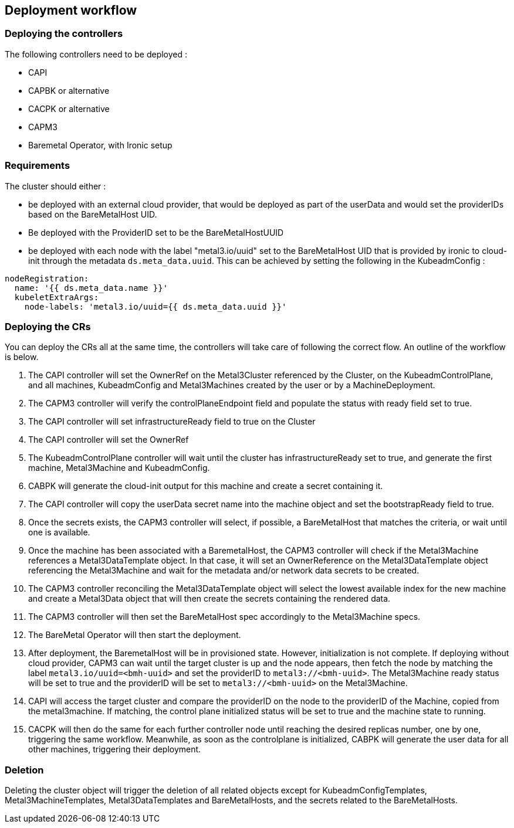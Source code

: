 == Deployment workflow

=== Deploying the controllers

The following controllers need to be deployed :

* CAPI
* CAPBK or alternative
* CACPK or alternative
* CAPM3
* Baremetal Operator, with Ironic setup

=== Requirements

The cluster should either :

* be deployed with an external cloud provider, that would be deployed as
part of the userData and would set the providerIDs based on the
BareMetalHost UID.
* Be deployed with the ProviderID set to be the BareMetalHostUUID
* be deployed with each node with the label "metal3.io/uuid" set to the
BareMetalHost UID that is provided by ironic to cloud-init through the
metadata `ds.meta_data.uuid`. This can be achieved by setting the
following in the KubeadmConfig :

[source,yaml]
----
nodeRegistration:
  name: '{{ ds.meta_data.name }}'
  kubeletExtraArgs:
    node-labels: 'metal3.io/uuid={{ ds.meta_data.uuid }}'
----

=== Deploying the CRs

You can deploy the CRs all at the same time, the controllers will take
care of following the correct flow. An outline of the workflow is below.

[arabic]
. The CAPI controller will set the OwnerRef on the Metal3Cluster
referenced by the Cluster, on the KubeadmControlPlane, and all machines,
KubeadmConfig and Metal3Machines created by the user or by a
MachineDeployment.
. The CAPM3 controller will verify the controlPlaneEndpoint field and
populate the status with ready field set to true.
. The CAPI controller will set infrastructureReady field to true on the
Cluster
. The CAPI controller will set the OwnerRef
. The KubeadmControlPlane controller will wait until the cluster has
infrastructureReady set to true, and generate the first machine,
Metal3Machine and KubeadmConfig.
. CABPK will generate the cloud-init output for this machine and create
a secret containing it.
. The CAPI controller will copy the userData secret name into the
machine object and set the bootstrapReady field to true.
. Once the secrets exists, the CAPM3 controller will select, if
possible, a BareMetalHost that matches the criteria, or wait until one
is available.
. Once the machine has been associated with a BaremetalHost, the CAPM3
controller will check if the Metal3Machine references a
Metal3DataTemplate object. In that case, it will set an OwnerReference
on the Metal3DataTemplate object referencing the Metal3Machine and wait
for the metadata and/or network data secrets to be created.
. The CAPM3 controller reconciling the Metal3DataTemplate object will
select the lowest available index for the new machine and create a
Metal3Data object that will then create the secrets containing the
rendered data.
. The CAPM3 controller will then set the BareMetalHost spec accordingly
to the Metal3Machine specs.
. The BareMetal Operator will then start the deployment.
. After deployment, the BaremetalHost will be in provisioned state.
However, initialization is not complete. If deploying without cloud
provider, CAPM3 can wait until the target cluster is up and the node
appears, then fetch the node by matching the label
`metal3.io/uuid=<bmh-uuid>` and set the providerID to
`metal3://<bmh-uuid>`. The Metal3Machine ready status will be set to
true and the providerID will be set to `metal3://<bmh-uuid>` on the
Metal3Machine.
. CAPI will access the target cluster and compare the providerID on the
node to the providerID of the Machine, copied from the metal3machine. If
matching, the control plane initialized status will be set to true and
the machine state to running.
. CACPK will then do the same for each further controller node until
reaching the desired replicas number, one by one, triggering the same
workflow. Meanwhile, as soon as the controlplane is initialized, CABPK
will generate the user data for all other machines, triggering their
deployment.

=== Deletion

Deleting the cluster object will trigger the deletion of all related
objects except for KubeadmConfigTemplates, Metal3MachineTemplates,
Metal3DataTemplates and BareMetalHosts, and the secrets related to the
BareMetalHosts.
